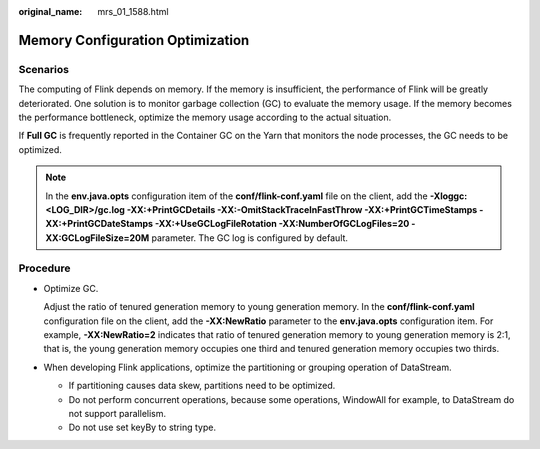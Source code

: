 :original_name: mrs_01_1588.html

.. _mrs_01_1588:

Memory Configuration Optimization
=================================

Scenarios
---------

The computing of Flink depends on memory. If the memory is insufficient, the performance of Flink will be greatly deteriorated. One solution is to monitor garbage collection (GC) to evaluate the memory usage. If the memory becomes the performance bottleneck, optimize the memory usage according to the actual situation.

If **Full GC** is frequently reported in the Container GC on the Yarn that monitors the node processes, the GC needs to be optimized.

.. note::

   In the **env.java.opts** configuration item of the **conf/flink-conf.yaml** file on the client, add the **-Xloggc:<LOG_DIR>/gc.log -XX:+PrintGCDetails -XX:-OmitStackTraceInFastThrow -XX:+PrintGCTimeStamps -XX:+PrintGCDateStamps -XX:+UseGCLogFileRotation -XX:NumberOfGCLogFiles=20 -XX:GCLogFileSize=20M** parameter. The GC log is configured by default.

Procedure
---------

-  Optimize GC.

   Adjust the ratio of tenured generation memory to young generation memory. In the **conf/flink-conf.yaml** configuration file on the client, add the **-XX:NewRatio** parameter to the **env.java.opts** configuration item. For example, **-XX:NewRatio=2** indicates that ratio of tenured generation memory to young generation memory is 2:1, that is, the young generation memory occupies one third and tenured generation memory occupies two thirds.

-  When developing Flink applications, optimize the partitioning or grouping operation of DataStream.

   -  If partitioning causes data skew, partitions need to be optimized.
   -  Do not perform concurrent operations, because some operations, WindowAll for example, to DataStream do not support parallelism.
   -  Do not use set keyBy to string type.
